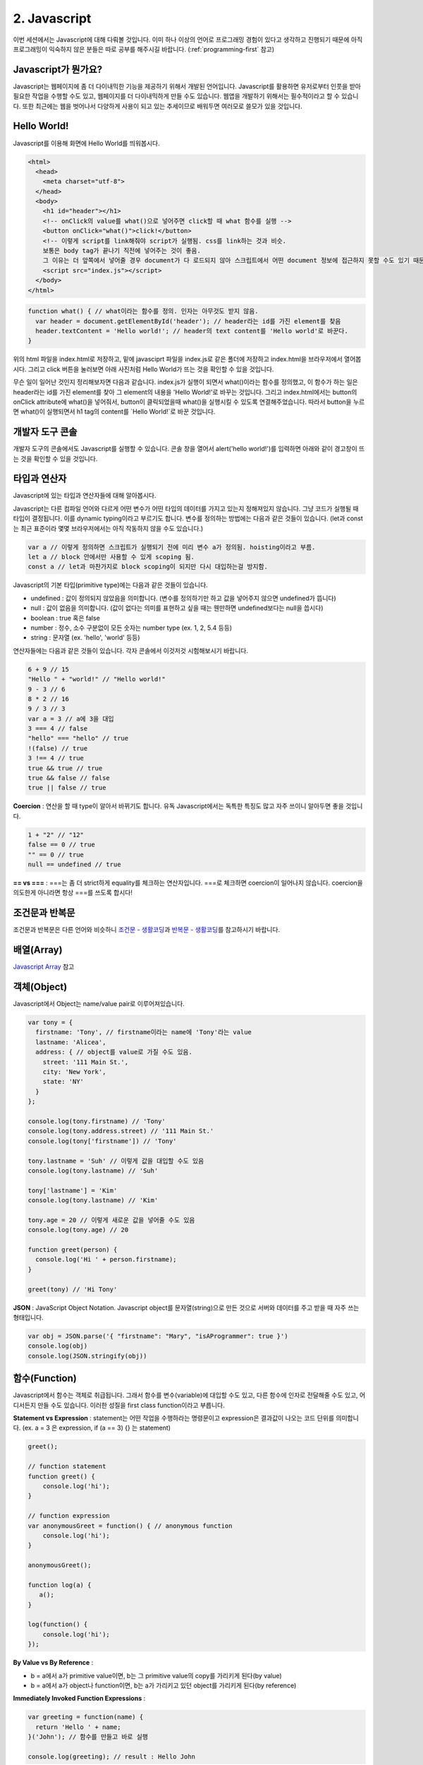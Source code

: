 2. Javascript
======================================

이번 세션에서는 Javascript에 대해 다뤄볼 것입니다. 이미 하나 이상의 언어로 프로그래밍 경험이 있다고 생각하고 진행되기 때문에 아직 프로그래밍이 익숙하지 않은 분들은 따로 공부를 해주시길 바랍니다. (:ref:`programming-first` 참고)


Javascript가 뭔가요?
--------------------------------------

Javascript는 웹페이지에 좀 더 다이내믹한 기능을 제공하기 위해서 개발된 언어입니다. Javascript를 활용하면 유저로부터 인풋을 받아 필요한 작업을 수행할 수도 있고, 웹페이지를 더 다이내믹하게 만들 수도 있습니다. 웹앱을 개발하기 위해서는 필수적이라고 할 수 있습니다. 또한 최근에는 웹을 벗어나서 다양하게 사용이 되고 있는 추세이므로 배워두면 여러모로 쓸모가 있을 것입니다.


Hello World!
--------------------------------------

Javascript를 이용해 화면에 Hello World를 띄워봅시다.

.. code-block:: html

  <html>
    <head>
      <meta charset="utf-8">
    </head>
    <body>
      <h1 id="header"></h1>
      <!-- onClick의 value를 what()으로 넣어주면 click할 때 what 함수를 실행 -->
      <button onClick="what()">click!</button>
      <!-- 이렇게 script를 link해줘야 script가 실행됨. css를 link하는 것과 비슷.
      보통은 body tag가 끝나기 직전에 넣어주는 것이 좋음.
      그 이유는 더 앞쪽에서 넣어줄 경우 document가 다 로드되지 않아 스크립트에서 어떤 document 정보에 접근하지 못할 수도 있기 때문.-->
      <script src="index.js"></script>
    </body>
  </html>

.. code-block:: javascript

  function what() { // what이라는 함수를 정의. 인자는 아무것도 받지 않음.
    var header = document.getElementById('header'); // header라는 id를 가진 element를 찾음
    header.textContent = 'Hello world!'; // header의 text content를 'Hello world'로 바꾼다.
  }

위의 html 파일을 index.html로 저장하고, 밑에 javasciprt 파일을 index.js로 같은 폴더에 저장하고 index.html을 브라우저에서 열어봅시다. 그리고 click 버튼을 눌러보면 아래 사진처럼 Hello World가 뜨는 것을 확인할 수 있을 것입니다.

.. image:: ../_static/hello-world-example.png
    :width: 100%
    :align: center

무슨 일이 일어난 것인지 정리해보자면 다음과 같습니다. index.js가 실행이 되면서 what()이라는 함수를 정의했고, 이 함수가 하는 일은 header라는 id를 가진 element를 찾아 그 element의 내용을 \'Hello World!\'로 바꾸는 것입니다. 그리고 index.html에서는 button의 onClick attribute에 what()을 넣어줘서, button이 클릭되었을때 what()을 실행시킬 수 있도록 연결해주었습니다. 따라서 button을 누르면 what()이 실행되면서 h1 tag의 content를 \`Hello World!\`로 바꾼 것입니다.


개발자 도구 콘솔
--------------------------------------

개발자 도구의 콘솔에서도 Javascript를 실행할 수 있습니다. 콘솔 창을 열어서 alert('hello world!')를 입력하면 아래와 같이 경고창이 뜨는 것을 확인할 수 있을 것입니다.

.. image:: ../_static/hello-world-console-example.png
    :width: 100%
    :align: center


타입과 연산자
--------------------------------------

Javascript에 있는 타입과 연산자들에 대해 알아봅시다.

Javascript는 다른 컴파일 언어와 다르게 어떤 변수가 어떤 타입의 데이터를 가지고 있는지 정해져있지 않습니다. 그냥 코드가 실행될 때 타입이 결정됩니다. 이를 dynamic typing이라고 부르기도 합니다. 변수를 정의하는 방법에는 다음과 같은 것들이 있습니다. (let과 const는 최근 표준이라 몇몇 브라우저에서는 아직 작동하지 않을 수도 있습니다.)

.. code-block:: javascript

  var a // 이렇게 정의하면 스크립트가 실행되기 전에 미리 변수 a가 정의됨. hoisting이라고 부름.
  let a // block 안에서만 사용할 수 있게 scoping 됨.
  const a // let과 마찬가지로 block scoping이 되지만 다시 대입하는걸 방지함.

Javascript의 기본 타입(primitive type)에는 다음과 같은 것들이 있습니다.

* undefined : 값이 정의되지 않았음을 의미합니다. (변수를 정의하기만 하고 값을 넣어주지 않으면 undefined가 뜹니다)
* null : 값이 없음을 의미합니다. (값이 없다는 의미를 표현하고 싶을 때는 웬만하면 undefined보다는 null을 씁시다)
* boolean : true 혹은 false
* number : 정수, 소수 구분없이 모든 숫자는 number type (ex. 1, 2, 5.4 등등)
* string : 문자열 (ex. 'hello', 'world' 등등)

연산자들에는 다음과 같은 것들이 있습니다. 각자 콘솔에서 이것저것 시험해보시기 바랍니다.

.. code-block:: javascript

  6 + 9 // 15
  "Hello " + "world!" // "Hello world!"
  9 - 3 // 6
  8 * 2 // 16
  9 / 3 // 3
  var a = 3 // a에 3을 대입
  3 === 4 // false
  "hello" === "hello" // true
  !(false) // true
  3 !== 4 // true
  true && true // true
  true && false // false
  true || false // true

**Coercion** : 연산을 할 때 type이 알아서 바뀌기도 합니다. 유독 Javascript에서는 독특한 특징도 많고 자주 쓰이니 알아두면 좋을 것입니다.

.. code-block:: javascript

  1 + "2" // "12"
  false == 0 // true
  "" == 0 // true
  null == undefined // true

**== vs ===** : ===는 좀 더 strict하게 equality를 체크하는 연산자입니다. ===로 체크하면 coercion이 일어나지 않습니다. coercion을 의도한게 아니라면 항상 ===를 쓰도록 합시다!


조건문과 반복문
------------------

조건문과 반복문은 다른 언어와 비슷하니 `조건문 - 생활코딩 <https://opentutorials.org/course/743/4724>`_\과 `반복문 - 생활코딩 <https://opentutorials.org/course/743/4728>`_\를 참고하시기 바랍니다.


배열(Array)
------------------

`Javascript Array <https://developer.mozilla.org/en-US/docs/Web/JavaScript/Reference/Global_Objects/Array>`_ 참고


객체(Object)
----------------

Javascript에서 Object는 name/value pair로 이루어져있습니다.

.. code-block:: javascript

  var tony = {
    firstname: 'Tony', // firstname이라는 name에 'Tony'라는 value
    lastname: 'Alicea',
    address: { // object를 value로 가질 수도 있음.
      street: '111 Main St.',
      city: 'New York',
      state: 'NY'
    }
  };

  console.log(tony.firstname) // 'Tony'
  console.log(tony.address.street) // '111 Main St.'
  console.log(tony['firstname']) // 'Tony'

  tony.lastname = 'Suh' // 이렇게 값을 대입할 수도 있음
  console.log(tony.lastname) // 'Suh'

  tony['lastname'] = 'Kim'
  console.log(tony.lastname) // 'Kim'

  tony.age = 20 // 이렇게 새로운 값을 넣어줄 수도 있음
  console.log(tony.age) // 20

  function greet(person) {
    console.log('Hi ' + person.firstname);
  }

  greet(tony) // 'Hi Tony'


**JSON** : JavaScript Object Notation. Javascript object를 문자열(string)으로 만든 것으로 서버와 데이터를 주고 받을 때 자주 쓰는 형태입니다.

.. code-block:: javascript

  var obj = JSON.parse('{ "firstname": "Mary", "isAProgrammer": true }')
  console.log(obj)
  console.log(JSON.stringify(obj))


함수(Function)
-------------------

Javascript에서 함수는 객체로 취급됩니다. 그래서 함수를 변수(variable)에 대입할 수도 있고, 다른 함수에 인자로 전달해줄 수도 있고, 어디서든지 만들 수도 있습니다. 이러한 성질을 first class function이라고 부릅니다.

**Statement vs Expression** : statement는 어떤 작업을 수행하라는 명령문이고 expression은 결과값이 나오는 코드 단위를 의미합니다. (ex. a = 3 은 expression, if (a == 3) {} 는 statement)

.. code-block:: javascript

  greet();

  // function statement
  function greet() {
      console.log('hi');
  }

  // function expression
  var anonymousGreet = function() { // anonymous function
      console.log('hi');
  }

  anonymousGreet();

  function log(a) {
     a();
  }

  log(function() {
      console.log('hi');
  });

**By Value vs By Reference** :

* b = a에서 a가 primitive value이면, b는 그 primitive value의 copy를 가리키게 된다(by value)
* b = a에서 a가 object나 function이면, b는 a가 가리키고 있던 object를 가리키게 된다(by reference)

**Immediately Invoked Function Expressions** :

.. code-block:: javascript

  var greeting = function(name) {
    return 'Hello ' + name;
  }('John'); // 함수를 만들고 바로 실행

  console.log(greeting); // result : Hello John


Closure
----------------

Javascript는 함수 안에서 함수를 정의할 수도 있습니다.

.. code-block:: javascript

  function a() { // 외부 함수 (outer function)
    var name = 'Heesu';

    function greet() { // 내부 함수 (inner function)
      console.log('Hello, ' + name);
    }

    greet();
  }

  a(); // Hello, Heesu

내부 함수는 외부 함수에서 선언된 변수들에 접근할 수 있습니다. 그래서 greet에서 name 변수에 접근할 수 있는 것입니다.

그럼 다음 예제를 살펴봅시다.

.. code-block:: javascript

  function makeGreet(name) { // 함수를 만들어 리턴하는 함수
    return function greet() {
      console.log('Hello, ' + name);
    }
  }

  var greetHeesu = makeGreet('Heesu'); // greetHeesu는 함수
  var greetDonghoon = makeGreet('Donghoon');
  greetHeesu(); // Hello, Heesu
  greetDonghoon(); // Hello, Donghoon

greetHeesu와 greetDonghoon은 makeGreet에서 만들어진 함수들입니다. greetHeesu는 makeGreet에 'Heesu'를 인자로 넘겨서 나온 함수이고, greetDonghoon은 makeGreet에 'Donghoon'을 인자로 넘겨서 나온 함수입니다. 그런데 언뜻보면 정말 이상합니다. makeGreet 함수의 실행이 끝나고 나면 name 변수에는 더 이상 접근 못하는게 당연할 것 같은데, 어떻게 greetHeesu랑 greetDonghoon은 이전에 전달해준 name variable에 접근할 수 있는 걸까요?

이러한 성질을 Closure라고 부릅니다. 함수 안에서 함수를 정의하면 내부함수는 외부함수의 실행이 끝나고 나서도 외부함수의 변수에 접근할 수 있습니다. 그러니까 makeGreet에서 정의된 name 변수는 어딘가에 남아있어서, greetHeesu에서는 'Heesu'값을 가진 name 변수에 접근할 수 있고, greetDonghoon은 'Donghoon'값을 가진 name 변수에 접근할 수 있는 것입니다.

다음은 Closure를 이용한 다른 예시입니다.

.. code-block:: javascript

  function makeGreeting(language) {
    return function(name) {
      if (language === 'en') {
        console.log('Hello ' + name);
      }

      if (language === 'ko') {
        console.log(name + '님 안녕하세요 ');
      }
    }
  }

  var greetEnglish = makeGreeting('en');
  var greetKorean = makeGreeting('ko');

  greetEnglish('Heesu Suh');
  greetKorean('서희수');


과제
--------------------------------------

.. image:: ../_static/javascript-hw-example.png
    :width: 100%

추석 때 다들 편하게 쉬시라고 이번 과제는 특별히 쉬운걸 준비했습니다.

위의 사진처럼 직각삼각형 모양으로 별을 찍는건데, Add 버튼을 누르면 아래에 한 줄씩 추가하고, Remove 버튼을 누르면 아래에서부터 한 줄씩 삭제해주는 것입니다.

`JavaScript HTML DOM Elements <https://www.w3schools.com/js/js_htmldom_elements.asp>`_\와 `JavaScript HTML DOM Elements (Nodes) <https://www.w3schools.com/js/js_htmldom_nodes.asp>`_\를 참고해주세요.

혹시 마지막 줄을 어떻게 삭제해야할지 모르겠으면 `Node.lastChild <https://developer.mozilla.org/en-US/docs/Web/API/Node/lastChild>`_\를 참고하셔도 됩니다.


읽을거리
--------------
* `w3schools JavaScript HTML DOM <https://www.w3schools.com/js/js_htmldom.asp>`_
* `Learning Functional Programming with JavaScript <https://youtu.be/e-5obm1G_FY>`_
* `Master the JavaScript Interview: What is Functional Programming? <https://medium.com/javascript-scene/master-the-javascript-interview-what-is-functional-programming-7f218c68b3a0>`_